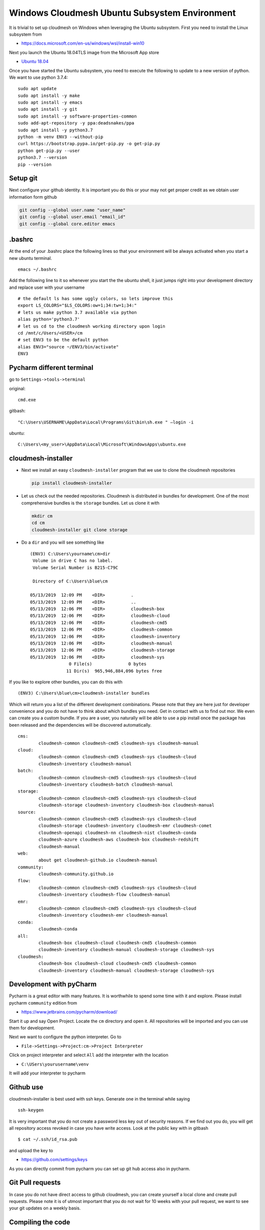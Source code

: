 Windows Cloudmesh Ubuntu Subsystem Environment
==============================================

It is trivial to set up cloudmesh on Windows when leveraging the Ubuntu
subsystem. First you need to install the Linux subsystem from

-  https://docs.microsoft.com/en-us/windows/wsl/install-win10

Next you launch the Ubuntu 18.04TLS image from the Microsoft App store

-  `Ubuntu
   18.04 <https://www.microsoft.com/en-us/p/ubuntu/9nblggh4msv6?rtc=1&activetab=pivot:overviewtab>`__

Once you have started the Ubuntu subsystem, you need to execute the
following to update to a new version of python. We want to use python
3.7.4:

::

   sudo apt update
   sudo apt install -y make
   sudo apt install -y emacs
   sudo apt install -y git
   sudo apt install -y software-properties-common
   sudo add-apt-repository -y ppa:deadsnakes/ppa
   sudo apt install -y python3.7
   python -m venv ENV3 --without-pip
   curl https://bootstrap.pypa.io/get-pip.py -o get-pip.py
   python get-pip.py --user
   python3.7 --version
   pip --version

Setup git
---------

Next configure your github identity. It is important you do this or your
may not get proper credit as we obtain user information form github

.. code:: bash

   git config --global user.name "user_name"
   git config --global user.email "email_id"
   git config --global core.editor emacs

.bashrc
-------

At the end of your .bashrc place the following lines so that your
environment will be always activated when you start a new ubuntu
terminal.

::

   emacs ~/.bashrc

Add the following line to it so whenever you start the the ubuntu shell,
it just jumps right into your development directory and replace user
with your username

::

   # the default ls has some uggly colors, so lets improve this
   export LS_COLORS="$LS_COLORS:ow=1;34:tw=1;34:"
   # lets us make python 3.7 available via python
   alias python='python3.7'
   # let us cd to the cloudmesh working directory upon login 
   cd /mnt/c/Users/<USER>/cm                                                     
   # set ENV3 to be the default python
   alias ENV3="source ~/ENV3/bin/activate"
   ENV3

Pycharm different terminal
--------------------------

go to ``Settings->tools->terminal``

original:

::

   cmd.exe

gitbash:

::

   "C:\Users\USERNAME\AppData\Local\Programs\Git\bin\sh.exe " –login -i

ubuntu:

::

   C:\Users\<my_user>\AppData\Local\Microsoft\WindowsApps\ubuntu.exe

cloudmesh-installer
-------------------

-  Next we install an easy ``cloudmesh-installer`` program that we use
   to clone the cloudmesh repositories

   .. code:: bash

      pip install cloudmesh-installer

-  Let us check out the needed repositories. Cloudmesh is distributed in
   bundles for development. One of the most comprehensive bundles is the
   ``storage`` bundles. Let us clone it with

   .. code:: bash

      mkdir cm
      cd cm
      cloudmesh-installer git clone storage

-  Do a ``dir`` and you will see something like

   ::

      (ENV3) C:\Users\yourname\cm>dir
       Volume in drive C has no label. 
       Volume Serial Number is B215-C79C

       Directory of C:\Users\blue\cm

      05/13/2019  12:09 PM    <DIR>          .
      05/13/2019  12:09 PM    <DIR>          ..
      05/13/2019  12:06 PM    <DIR>          cloudmesh-box
      05/13/2019  12:06 PM    <DIR>          cloudmesh-cloud
      05/13/2019  12:06 PM    <DIR>          cloudmesh-cmd5
      05/13/2019  12:06 PM    <DIR>          cloudmesh-common
      05/13/2019  12:06 PM    <DIR>          cloudmesh-inventory
      05/13/2019  12:06 PM    <DIR>          cloudmesh-manual
      05/13/2019  12:06 PM    <DIR>          cloudmesh-storage
      05/13/2019  12:06 PM    <DIR>          cloudmesh-sys
                     0 File(s)              0 bytes
                    11 Dir(s)  965,946,884,096 bytes free

If you like to explore other bundles, you can do this with

::

   (ENV3) C:\Users\blue\cm>cloudmesh-installer bundles

Which will return you a list of the different development combinations.
Please note that they are here just for developer convenience and you do
not have to think about which bundles you need. Get in contact with us
to find out mor. We even can create you a custom bundle. If you are a
user, you naturally will be able to use a pip install once the package
has been released and the dependencies will be discovered automatically.

::

   cms:
           cloudmesh-common cloudmesh-cmd5 cloudmesh-sys cloudmesh-manual
   cloud:
           cloudmesh-common cloudmesh-cmd5 cloudmesh-sys cloudmesh-cloud
           cloudmesh-inventory cloudmesh-manual
   batch:
           cloudmesh-common cloudmesh-cmd5 cloudmesh-sys cloudmesh-cloud
           cloudmesh-inventory cloudmesh-batch cloudmesh-manual
   storage:
           cloudmesh-common cloudmesh-cmd5 cloudmesh-sys cloudmesh-cloud
           cloudmesh-storage cloudmesh-inventory cloudmesh-box cloudmesh-manual
   source:
           cloudmesh-common cloudmesh-cmd5 cloudmesh-sys cloudmesh-cloud
           cloudmesh-storage cloudmesh-inventory cloudmesh-emr cloudmesh-comet
           cloudmesh-openapi cloudmesh-nn cloudmesh-nist cloudmesh-conda
           cloudmesh-azure cloudmesh-aws cloudmesh-box cloudmesh-redshift
           cloudmesh-manual
   web:
           about get cloudmesh-github.io cloudmesh-manual
   community:
           cloudmesh-community.github.io
   flow:
           cloudmesh-common cloudmesh-cmd5 cloudmesh-sys cloudmesh-cloud
           cloudmesh-inventory cloudmesh-flow cloudmesh-manual
   emr:
           cloudmesh-common cloudmesh-cmd5 cloudmesh-sys cloudmesh-cloud
           cloudmesh-inventory cloudmesh-emr cloudmesh-manual
   conda:
           cloudmesh-conda
   all:
           cloudmesh-box cloudmesh-cloud cloudmesh-cmd5 cloudmesh-common
           cloudmesh-inventory cloudmesh-manual cloudmesh-storage cloudmesh-sys
   cloudmesh:
           cloudmesh-box cloudmesh-cloud cloudmesh-cmd5 cloudmesh-common
           cloudmesh-inventory cloudmesh-manual cloudmesh-storage cloudmesh-sys

Development with pyCharm
------------------------

Pycharm is a great editor with many features. It is worthwhile to spend
some time with it and explore. Please install pycharm ``community``
edition from

-  https://www.jetbrains.com/pycharm/download/

Start it up and say Open Project. Locate the ``cm`` directory and open
it. All repositories will be imported and you can use them for
development.

Next we want to configure the python interpreter. Go to

-  ``File->Settings->Project:cm->Project Interpreter``

Click on project interpreter and select ``All`` add the interpreter with
the location

-  ``C:\USers\yourusername\venv``

It will add your interpreter to pycharm

Github use
----------

cloudmesh-installer is best used with ssh keys. Generate one in the
terminal while saying

::

   ssh-keygen

It is very important that you do not create a password less key out of
security reasons. If we find out you do, you will get all repository
access revoked in case you have write access. Look at the public key
with in gitbash

::

   $ cat ~/.ssh/id_rsa.pub

and upload the key to

-  https://github.com/settings/keys

As you can directly commit from pycharm you can set up git hub access
also in pycharm.

Git Pull requests
-----------------

In case you do not have direct access to github cloudmesh, you can
create yourself a local clone and create pull requests. Please note it
is of utmost important that you do not wait for 10 weeks with your pull
request, we want to see your git updates on a weekly basis.

Compiling the code
------------------

To avoid compiling the code all the time you can visit each directory
and issue the command

::

   pip install -e .

or you can apply it an a bundle with

::

   cloudmesh-installer install storage -e

where we assume that your bundle is storage. This will take quire a
while as we install lots of libraries to give you access to lots of
clouds.

To see if this installed cloudmesh you can do

.. code:: bash

   cms help
